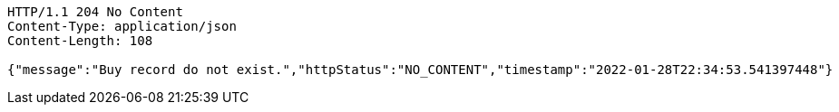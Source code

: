 [source,http,options="nowrap"]
----
HTTP/1.1 204 No Content
Content-Type: application/json
Content-Length: 108

{"message":"Buy record do not exist.","httpStatus":"NO_CONTENT","timestamp":"2022-01-28T22:34:53.541397448"}
----
